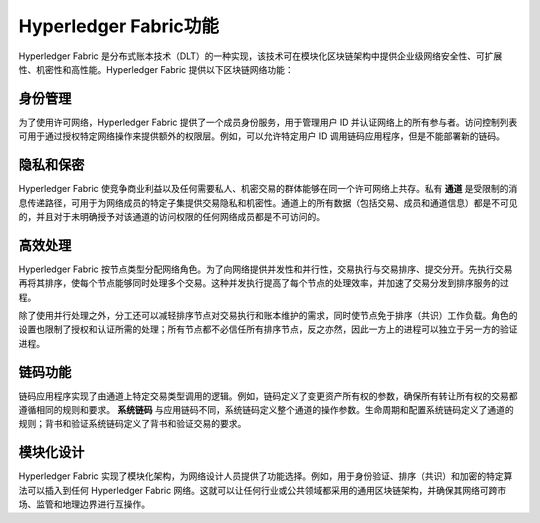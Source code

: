 Hyperledger Fabric功能
==================================

Hyperledger Fabric 是分布式账本技术（DLT）的一种实现，该技术可在模块化区块链架构中提供企业级网络安全性、可扩展性、机密性和高性能。Hyperledger Fabric 提供以下区块链网络功能：

身份管理
-------------------

为了使用许可网络，Hyperledger Fabric 提供了一个成员身份服务，用于管理用户 ID 并认证网络上的所有参与者。访问控制列表可用于通过授权特定网络操作来提供额外的权限层。例如，可以允许特定用户 ID 调用链码应用程序，但是不能部署新的链码。

隐私和保密
---------------------------

Hyperledger Fabric 使竞争商业利益以及任何需要私人、机密交易的群体能够在同一个许可网络上共存。私有 **通道** 是受限制的消息传递路径，可用于为网络成员的特定子集提供交易隐私和机密性。通道上的所有数据（包括交易、成员和通道信息）都是不可见的，并且对于未明确授予对该通道的访问权限的任何网络成员都是不可访问的。

高效处理
--------------------

Hyperledger Fabric 按节点类型分配网络角色。为了向网络提供并发性和并行性，交易执行与交易排序、提交分开。先执行交易再将其排序，使每个节点能够同时处理多个交易。这种并发执行提高了每个节点的处理效率，并加速了交易分发到排序服务的过程。

除了使用并行处理之外，分工还可以减轻排序节点对交易执行和账本维护的需求，同时使节点免于排序（共识）工作负载。角色的设置也限制了授权和认证所需的处理；所有节点都不必信任所有排序节点，反之亦然，因此一方上的进程可以独立于另一方的验证进程。

链码功能
-----------------------

链码应用程序实现了由通道上特定交易类型调用的逻辑。例如，链码定义了变更资产所有权的参数，确保所有转让所有权的交易都遵循相同的规则和要求。 **系统链码** 与应用链码不同，系统链码定义整个通道的操作参数。生命周期和配置系统链码定义了通道的规则；背书和验证系统链码定义了背书和验证交易的要求。

模块化设计
--------------

Hyperledger Fabric 实现了模块化架构，为网络设计人员提供了功能选择。例如，用于身份验证、排序（共识）和加密的特定算法可以插入到任何 Hyperledger Fabric 网络。这就可以让任何行业或公共领域都采用的通用区块链架构，并确保其网络可跨市场、监管和地理边界进行互操作。

.. Licensed under Creative Commons Attribution 4.0 International License
   https://creativecommons.org/licenses/by/4.0/
